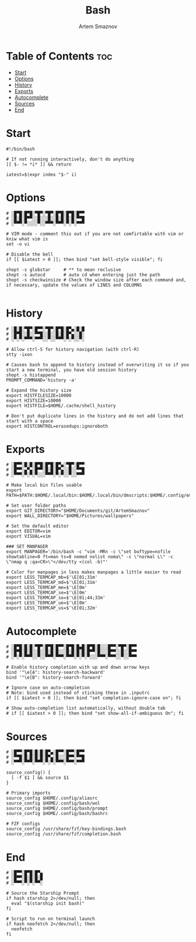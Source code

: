 #+TITLE: Bash
#+AUTHOR: Artem Smaznov
#+STARTUP: overview
#+PROPERTY: header-args :tangle ~/.bashrc

* Table of Contents :toc:
- [[#start][Start]]
- [[#options][Options]]
- [[#history][History]]
- [[#exports][Exports]]
- [[#autocomplete][Autocomplete]]
- [[#sources][Sources]]
- [[#end][End]]

* Start

#+begin_src shell
#!/bin/bash

# If not running interactively, don't do anything
[[ $- != *i* ]] && return

iatest=$(expr index "$-" i)
#+end_src

* Options

#+begin_src shell
# ░█▀█░█▀█░▀█▀░▀█▀░█▀█░█▀█░█▀▀
# ░█░█░█▀▀░░█░░░█░░█░█░█░█░▀▀█
# ░▀▀▀░▀░░░░▀░░▀▀▀░▀▀▀░▀░▀░▀▀▀

# VIM mode - comment this out if you are not comfirtable with vim or kniw what vim is
set -o vi

# Disable the bell
if [[ $iatest > 0 ]]; then bind "set bell-style visible"; fi

shopt -s globstar     # ** to mean reclusive
shopt -s autocd       # auto cd when entering just the path
shopt -s checkwinsize # Check the window size after each command and, if necessary, update the values of LINES and COLUMNS

#+end_src

* History

#+begin_src shell
# ░█░█░▀█▀░█▀▀░▀█▀░█▀█░█▀▄░█░█
# ░█▀█░░█░░▀▀█░░█░░█░█░█▀▄░░█░
# ░▀░▀░▀▀▀░▀▀▀░░▀░░▀▀▀░▀░▀░░▀░

# Allow ctrl-S for history navigation (with ctrl-R)
stty -ixon

# Causes bash to append to history instead of overwriting it so if you start a new terminal, you have old session history
shopt -s histappend
PROMPT_COMMAND='history -a'

# Expand the history size
export HISTFILESIZE=10000
export HISTSIZE=10000
export HISTFILE=$HOME/.cache/shell_history

# Don't put duplicate lines in the history and do not add lines that start with a space
export HISTCONTROL=erasedups:ignoreboth
#+end_src

* Exports

#+begin_src shell
# ░█▀▀░█░█░█▀█░█▀█░█▀▄░▀█▀░█▀▀
# ░█▀▀░▄▀▄░█▀▀░█░█░█▀▄░░█░░▀▀█
# ░▀▀▀░▀░▀░▀░░░▀▀▀░▀░▀░░▀░░▀▀▀

# Make local bin files usable
export PATH=$PATH:$HOME/.local/bin:$HOME/.local/bin/dmscripts:$HOME/.config/emacs/bin

# Set user folder paths
export GIT_DIRECTORY="$HOME/Documents/git/ArtemSmaznov"
export WALL_DIRECTORY="$HOME/Pictures/wallpapers"

# Set the default editor
export EDITOR=vim
export VISUAL=vim

### SET MANPAGER
export MANPAGER='/bin/bash -c "vim -MRn -c \"set buftype=nofile showtabline=0 ft=man ts=8 nomod nolist noma\" -c \"normal L\" -c \"nmap q :qa<CR>\"</dev/tty <(col -b)"'

# Color for manpages in less makes manpages a little easier to read
export LESS_TERMCAP_mb=$'\E[01;31m'
export LESS_TERMCAP_md=$'\E[01;31m'
export LESS_TERMCAP_me=$'\E[0m'
export LESS_TERMCAP_se=$'\E[0m'
export LESS_TERMCAP_so=$'\E[01;44;33m'
export LESS_TERMCAP_ue=$'\E[0m'
export LESS_TERMCAP_us=$'\E[01;32m'
#+end_src

* Autocomplete

#+begin_src shell
# ░█▀█░█░█░▀█▀░█▀█░█▀▀░█▀█░█▄█░█▀█░█░░░█▀▀░▀█▀░█▀▀
# ░█▀█░█░█░░█░░█░█░█░░░█░█░█░█░█▀▀░█░░░█▀▀░░█░░█▀▀
# ░▀░▀░▀▀▀░░▀░░▀▀▀░▀▀▀░▀▀▀░▀░▀░▀░░░▀▀▀░▀▀▀░░▀░░▀▀▀

# Enable history completion with up and down arrow keys
bind '"\e[A": history-search-backward'
bind '"\e[B": history-search-forward'

# Ignore case on auto-completion
# Note: bind used instead of sticking these in .inputrc
if [[ $iatest > 0 ]]; then bind "set completion-ignore-case on"; fi

# Show auto-completion list automatically, without double tab
# if [[ $iatest > 0 ]]; then bind "set show-all-if-ambiguous On"; fi
#+end_src

* Sources

#+begin_src shell
# ░█▀▀░█▀█░█░█░█▀▄░█▀▀░█▀▀░█▀▀
# ░▀▀█░█░█░█░█░█▀▄░█░░░█▀▀░▀▀█
# ░▀▀▀░▀▀▀░▀▀▀░▀░▀░▀▀▀░▀▀▀░▀▀▀

source_config() {
  [ -f $1 ] && source $1
}

# Primary imports
source_config $HOME/.config/aliasrc
source_config $HOME/.config/bash/wol
source_config $HOME/.config/bash/prompt
source_config $HOME/.config/bash/bashrc

# FZF configs
source_config /usr/share/fzf/key-bindings.bash
source_config /usr/share/fzf/completion.bash
#+end_src

* End

#+begin_src shell
# ░█▀▀░█▀█░█▀▄
# ░█▀▀░█░█░█░█
# ░▀▀▀░▀░▀░▀▀░

# Source the Starship Prompt
if hash starship 2>/dev/null; then
  eval "$(starship init bash)"
fi

# Script to run on terminal launch
if hash neofetch 2>/dev/null; then
  neofetch
fi
#+end_src
